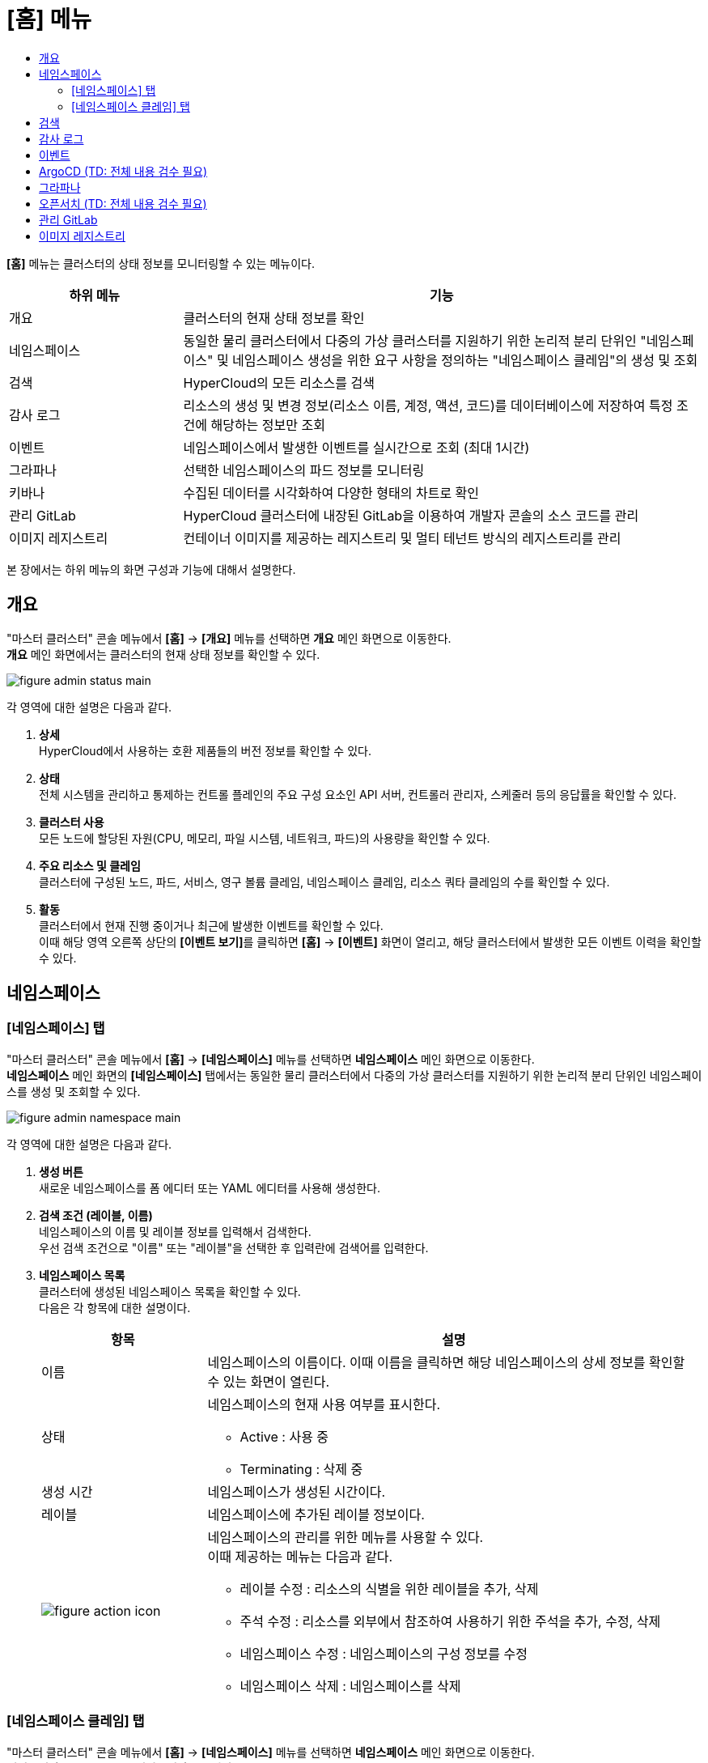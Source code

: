 = [홈] 메뉴
:toc:
:toc:
:toc-title:

*[홈]* 메뉴는 클러스터의 상태 정보를 모니터링할 수 있는 메뉴이다.
[width="100%",options="header", cols="1,3"]
|====================
|하위 메뉴|기능
|개요|클러스터의 현재 상태 정보를 확인
|네임스페이스|동일한 물리 클러스터에서 다중의 가상 클러스터를 지원하기 위한 논리적 분리 단위인 "네임스페이스" 및 네임스페이스 생성을 위한 요구 사항을 정의하는 "네임스페이스 클레임"의 생성 및 조회
|검색|HyperCloud의 모든 리소스를 검색
|감사 로그|리소스의 생성 및 변경 정보(리소스 이름, 계정, 액션, 코드)를 데이터베이스에 저장하여 특정 조건에 해당하는 정보만 조회 
|이벤트|네임스페이스에서 발생한 이벤트를 실시간으로 조회 (최대 1시간) 
|그라파나|선택한 네임스페이스의 파드 정보를 모니터링
|키바나|수집된 데이터를 시각화하여 다양한 형태의 차트로 확인
|관리 GitLab|HyperCloud 클러스터에 내장된 GitLab을 이용하여 개발자 콘솔의 소스 코드를 관리
|이미지 레지스트리|컨테이너 이미지를 제공하는 레지스트리 및 멀티 테넌트 방식의 레지스트리를 관리
|====================

본 장에서는 하위 메뉴의 화면 구성과 기능에 대해서 설명한다.

== 개요

"마스터 클러스터" 콘솔 메뉴에서 *[홈]* -> *[개요]* 메뉴를 선택하면 *개요* 메인 화면으로 이동한다. +
*개요* 메인 화면에서는 클러스터의 현재 상태 정보를 확인할 수 있다.

image::../images/figure_admin_status_main.png[]

각 영역에 대한 설명은 다음과 같다.

<1> *상세* +
HyperCloud에서 사용하는 호환 제품들의 버전 정보를 확인할 수 있다.

<2> *상태* +
전체 시스템을 관리하고 통제하는 컨트롤 플레인의 주요 구성 요소인 API 서버, 컨트롤러 관리자, 스케줄러 등의 응답률을 확인할 수 있다.

<3> *클러스터 사용* +
모든 노드에 할당된 자원(CPU, 메모리, 파일 시스템, 네트워크, 파드)의 사용량을 확인할 수 있다. 

<4> *주요 리소스 및 클레임* +
클러스터에 구성된 노드, 파드, 서비스, 영구 볼륨 클레임, 네임스페이스 클레임, 리소스 쿼타 클레임의 수를 확인할 수 있다.

<5> *활동* +
클러스터에서 현재 진행 중이거나 최근에 발생한 이벤트를 확인할 수 있다. +
이때 해당 영역 오른쪽 상단의 **[이벤트 보기]**를 클릭하면 *[홈]* -> *[이벤트]* 화면이 열리고, 해당 클러스터에서 발생한 모든 이벤트 이력을 확인할 수 있다.

== 네임스페이스

=== [네임스페이스] 탭

"마스터 클러스터" 콘솔 메뉴에서 *[홈]* -> *[네임스페이스]* 메뉴를 선택하면 *네임스페이스* 메인 화면으로 이동한다. +
*네임스페이스* 메인 화면의 *[네임스페이스]* 탭에서는 동일한 물리 클러스터에서 다중의 가상 클러스터를 지원하기 위한 논리적 분리 단위인 ``네임스페이스``를 생성 및 조회할 수 있다.

//[caption="그림. "] //캡션 제목 변경
[#img-namespace-main]
image::../images/figure_admin_namespace_main.png[]

각 영역에 대한 설명은 다음과 같다.

<1> *생성 버튼* +
새로운 네임스페이스를 폼 에디터 또는 YAML 에디터를 사용해 생성한다.

<2> *검색 조건 (레이블, 이름)* +
네임스페이스의 이름 및 레이블 정보를 입력해서 검색한다. +
우선 검색 조건으로 "이름" 또는 "레이블"을 선택한 후 입력란에 검색어를 입력한다.

<3> *네임스페이스 목록* +
클러스터에 생성된 네임스페이스 목록을 확인할 수 있다. +
다음은 각 항목에 대한 설명이다.
+
[width="100%",options="header", cols="1,3a"]
|====================
|항목|설명  
|이름|네임스페이스의 이름이다. 이때 이름을 클릭하면 해당 네임스페이스의 상세 정보를 확인할 수 있는 화면이 열린다.
|상태|네임스페이스의 현재 사용 여부를 표시한다.

* Active : 사용 중
* Terminating : 삭제 중
|생성 시간|네임스페이스가 생성된 시간이다.
|레이블|네임스페이스에 추가된 레이블 정보이다.
|image:../images/figure_action_icon.png[]|네임스페이스의 관리를 위한 메뉴를 사용할 수 있다. +
이때 제공하는 메뉴는 다음과 같다.

* 레이블 수정 : 리소스의 식별을 위한 레이블을 추가, 삭제
* 주석 수정 : 리소스를 외부에서 참조하여 사용하기 위한 주석을 추가, 수정, 삭제
* 네임스페이스 수정 : 네임스페이스의 구성 정보를 수정
* 네임스페이스 삭제 : 네임스페이스를 삭제
|====================

=== [네임스페이스 클레임] 탭

"마스터 클러스터" 콘솔 메뉴에서 *[홈]* -> *[네임스페이스]* 메뉴를 선택하면 *네임스페이스* 메인 화면으로 이동한다. +
*네임스페이스* 메인 화면의 *[네임스페이스 클레임]* 탭에서는 네임스페이스 생성을 위한 요구 사항을 정의하는 ``네임스페이스 클레임``을 생성 및 조회할 수 있다.

//[caption="그림. "] //캡션 제목 변경
[#img-namespace-claim-main]
image::../images/figure_admin_namespace_claim_main.png[]

각 영역에 대한 설명은 다음과 같다.

<1> *생성 버튼* +
새로운 네임스페이스 클레임을 폼 에디터 또는 YAML 에디터를 사용해 생성한다.

<2> *검색 조건 (상태)* +
네임스페이스 클레임의 상태 정보를 선택해서 검색한다. 이때 다중선택도 가능하다.

<3> *검색 조건 (레이블, 이름)* +
네임스페이스 클레임의 이름 및 레이블 정보를 입력해서 검색한다. +
우선 검색 조건으로 "이름" 또는 "레이블"을 선택한 후 입력란에 검색어를 입력한다.

<4> *네임스페이스 클레임 목록* +
클러스터에 생성된 네임스페이스 클레임 목록을 확인할 수 있다. +
다음은 각 항목에 대한 설명이다.
+
[width="100%",options="header", cols="1,3a"]
|====================
|항목|설명  
|이름|네임스페이스 클레임의 이름이다. 이때 이름을 클릭하면 해당 네임스페이스 클레임의 상세 정보를 확인할 수 있는 화면이 열린다.
|리소스 이름|네임스페이스 클레임을 통해 실제 생성될 네임스페이스의 이름이다.
|상태|네임스페이스 클레임의 현재 승인 상태 정보이다.

* Awaiting : 클레임에 대한 허가를 기다리는 상태
* Approved : 클레임이 허가된 상태
* Rejected : 클레임이 거절된 상태
* Namespace Deleted : 클레임을 통해 생성된 네임스페이스가 삭제된 상태
* Error : 네임스페이스 생성에 실패한 상태
|사용자 이름|네임스페이스 클레임을 생성한 사용자의 이름이다.
|생성 시간|네임스페이스 클레임이 생성된 시간이다.
|image:../images/figure_action_icon.png[]|네임스페이스 클레임의 관리를 위한 메뉴를 사용할 수 있다. +
이때 제공하는 메뉴는 다음과 같다.

* 레이블 수정 : 리소스의 식별을 위한 레이블을 추가, 삭제
* 주석 수정 : 리소스를 외부에서 참조하여 사용하기 위한 주석을 추가, 수정, 삭제
* 네임스페이스 클레임 수정 : 네임스페이스 클레임의 구성 정보를 수정
* 네임스페이스 클레임 삭제 : 네임스페이스 클레임을 삭제
* 승인 처리 : 네임스페이스 클레임의 승인 여부를 선택 (단, 'Approved' 및 'Namespace Deleted' 상태일 경우 비활성화)

** Approved : 승인
** Rejected : 승인 거절
|====================
+
NOTE: 네임스페이스 클레임을 승인(Approved)할 경우 네임스페이스가 생성된다. 이때 동일한 이름의 네임스페이스가 이미 존재할 경우에는 네임스페이스가 새로 생성되지 않고, 승인이 거절된다.

== 검색

"마스터 클러스터" 콘솔 메뉴에서 *[홈]* -> *[검색]* 메뉴를 선택하면 *검색* 메인 화면으로 이동한다. +
*검색* 메인 화면에서는 HyperCloud의 모든 리소스를 검색할 수 있다.

image::../images/figure_admin_search_main.png[]

각 영역에 대한 설명은 다음과 같다.

<1> *네임스페이스 선택* +
리소스를 검색할 네임스페이스를 선택한다.

<2> *검색 조건 (리소스 종류)* +
리소스의 종류를 선택해서 검색한다. 이때 다중선택도 가능하다.

<3> *검색 조건 (레이블, 이름)* +
리소스의 이름 및 레이블 정보를 입력해서 검색한다. +
우선 검색 조건으로 "이름" 또는 "레이블"을 선택한 후 입력란에 검색어를 입력한다.

<4> *필터 목록* +
현재 설정된 필터 목록이 표시된다. 이때 필터 목록에서 image:../images/figure_del_icon.png[] 아이콘을 클릭하면 해당 필터의 설정이 해제되고, **[모든 필터 지우기]**를 클릭하면 모든 필터의 설정이 해제된다.

<5> *리소스 생성 버튼* +
현재 선택된 리소스 종류에 해당하는 리소스를 새롭게 생성한다.

<6> *리소스 목록* +
모든 검색 조건에 해당하는 리소스 목록을 확인할 수 있다.

== 감사 로그

"마스터 클러스터" 콘솔 메뉴에서 *[홈]* -> *[감사 로그]* 메뉴를 선택하면 *감사 로그* 메인 화면으로 이동한다. +
*감사 로그* 메인 화면에서는 리소스의 생성 및 변경 정보(리소스 이름, 계정, 액션, 코드)를 데이터베이스에 저장하여 특정 조건에 해당하는 정보만 조회할 수 있다.

image::../images/figure_admin_audit_main.png[]

각 영역에 대한 설명은 다음과 같다.

<1> *네임스페이스 선택* +
로그 정보를 확인할 네임스페이스를 선택한다.

<2> *검색 조건 (리소스 종류)* +
리소스의 종류를 선택해서 검색한다.

<3> *검색 조건 (액션 종류)* +
리소스에 발생한 액션의 종류를 선택해서 검색한다.

<4> *검색 조건 (상태)* +
리소스에 발생한 액션에 대한 결과 상태를 선택해서 검색한다.

<5> *검색 조건 (코드)* +
리소스 상태에 대한 결과 코드(HTTP Status Code)를 선택해서 검색한다.

<6> *검색 조건 (기간)* +
리소스에 액션이 발생한 시간을 선택해서 검색한다.

<7> *검색 조건 (계정 이름)* +
리소스에 액션이 발생할 당시 로그인된 사용자 계정의 이름을 입력해서 검색한다.

<8> *로그 목록* +
모든 검색 조건에 해당하는 로그 목록을 확인할 수 있다.

== 이벤트

"마스터 클러스터" 콘솔 메뉴에서 *[홈]* -> *[이벤트]* 메뉴를 선택하면 *이벤트* 메인 화면으로 이동한다. +
*이벤트* 메인 화면에서는 네임스페이스에서 한 시간 동안 발생한 이벤트를 실시간으로 조회할 수 있다.

image::../images/figure_admin_event_main.png[]

각 영역에 대한 설명은 다음과 같다.

<1> *네임스페이스 선택* +
이벤트를 확인할 네임스페이스를 선택한다.

<2> *검색 조건 (리소스 종류)* +
리소스의 종류를 선택해서 검색한다.

<3> *검색 조건 (이벤트 종류)* +
리소스에 발생한 이벤트의 종류를 선택해서 검색한다.

<4> *검색 조건 (이름 및 이벤트 내용)* +
리소스의 이름 및 이벤트의 내용을 입력해서 검색한다.

<5> *검색 조건 (기간)* (TD: 내용 추가함. 검수 필요) +
조회 기간을 설정해서 검색한다.
+
* 실시간 : 한 시간 동안 발생한 이벤트를 실시간으로 확인
* 직접입력 : 사용자가 직접 조회할 기간을 설정하여 해당 기간에 발생한 이벤트만 확인

<6> *[정지]*/*[시작]* 버튼 +
image:../images/figure_pause_button.png[](정지) 버튼을 클릭하면 실시간으로 쌓이던 이벤트 목록이 일시 정지된다. 이때 image:../images/figure_start_button.png[](시작) 버튼을 클릭하면 이벤트 목록이 다시 실시간으로 쌓인다.

<7> *이벤트 목록* +
모든 검색 조건에 해당하는 이벤트 목록을 확인할 수 있다.

== ArgoCD (TD: 전체 내용 검수 필요)

"마스터 클러스터" 콘솔 메뉴에서 *[홈]* -> *[ArgoCD]* 메뉴를 선택하면 *ArgoCD* 메인 화면으로 이동한다. +
*ArgoCD* 메인 화면에서는 애플리케이션의 배포 및 관리를 위한 기능을 제공한다. ArgoCD 툴의 사용 방법에 대한 자세한 설명은 link:https://argo-cd.readthedocs.io/en/stable/[ArgoCD 설명서]를 참고한다.

//[caption="그림. "] //캡션 제목 변경
[#img-argocd-main]
image::../images/figure_admin_argocd_main.png[]

== 그라파나

"마스터 클러스터" 콘솔 메뉴에서 *[홈]* -> *[그라파나]* 메뉴를 선택하면 *그라파나* 메인 화면으로 이동한다. +
*그라파나* 메인 화면에서는 사용자가 선택한 네임스페이스의 파드 정보를 모니터링할 수 있다. 그라파나 툴의 사용 방법에 대한 자세한 설명은 link:https://grafana.com/docs/grafana/latest/getting-started/getting-started/[그라파나 설명서]를 참고한다.

//[caption="그림. "] //캡션 제목 변경
[#img-grafana-main]
image::../images/figure_admin_grafana_main.png[]

각 영역에 대한 설명은 다음과 같다.

<1> *그라파나 메뉴바* +
그라파나의 기본 홈 메뉴

<2> *네임스페이스 선택* +
모니터링할 대시보드의 정보

<3> *대시보드 공유* +
URL을 복사하거나, 대시보드를 JSON 파일로 내보내기

<4> *화면 모드 전환* +
대시보드 화면의 메뉴바를 제거하고, 그래프만 표시

<5> *조회 시간 설정* +
현재 시간 기준으로 조회할 데이터의 기간을 선택

<6> *조회 시간 확대* +
넓은 시간 대역의 대시보드를 조회

<7> *대시보드 갱신* +
대시보드를 수동으로 갱신

<8> *모니터링 정보* +
파드의 CPU, 메모리, 네트워크 사용량 정보를 모니터링

== 오픈서치 (TD: 전체 내용 검수 필요)

"마스터 클러스터" 콘솔 메뉴에서 *[홈]* -> *[오픈서치]* 메뉴를 선택하면 *오픈서치* 메인 화면으로 이동한다. +
*오픈서치* 메인 화면에서는 로그 분석, 애플리케이션 검색 등 쉽게 데이터의 수집, 검색, 분석이 가능하다.
오픈서치 서비스의 사용 방법에 대한 자세한 설명은 link:https://opensearch.org/docs/latest//[오픈서치 설명서]를 참고한다.

(TD: 실제 데이터가 출력되는 화면이 캡처되었으면 좋겠습니다.)

//[caption="그림. "] //캡션 제목 변경
[#img-opensearch-main]
image::../images/figure_admin_opensearch_main.png[]

== 관리 GitLab

"마스터 클러스터" 콘솔 메뉴에서 *[홈]* -> *[관리 GitLab]* 메뉴를 선택하면 *GitLab* 메인 화면으로 이동한다. +
*GitLab* 메인 화면에서는 개발자 콘솔의 소스 코드를 관리할 수 있다. GitLab의 사용 방법에 대한 자세한 설명은 link:https://docs.gitlab.com/[GitLab 설명서]를 참고한다.

//[caption="그림. "] //캡션 제목 변경
[#img-gitlab-main]
image::../images/figure_admin_gitlab_main.png[]

== 이미지 레지스트리

"마스터 클러스터" 콘솔 메뉴에서 *[홈]* -> *[이미지 레지스트리]* 메뉴를 선택하면 *HyperRegistry* 메인 화면으로 이동한다. +
*HyperRegistry* 메인 화면에서는 컨테이너 이미지를 제공하는 레지스트리 및 멀티 테넌트 방식의 레지스트리를 관리할 수 있다. HyperRegistry의 사용 방법에 대한 자세한 설명은 link:https://goharbor.io/docs/2.4.0/[Harbor 설명서]를 참고한다.

//[caption="그림. "] //캡션 제목 변경
[#img-hyper-registry-main]
image::../images/figure_admin_hyper_registry_main.png[]

NOTE: HyperRegistry 최초 접속 시 HyperRegistry 로그인 화면에서 *[LOGIN VIA OIDC PROVIDER]* 버튼을 클릭하여 로그인한다.
